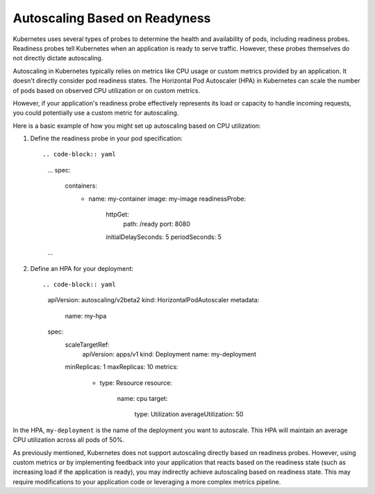 Autoscaling Based on Readyness
=====

Kubernetes uses several types of probes to determine the health and availability of pods, including readiness probes. Readiness probes tell Kubernetes when an application is ready to serve traffic. However, these probes themselves do not directly dictate autoscaling.

Autoscaling in Kubernetes typically relies on metrics like CPU usage or custom metrics provided by an application. It doesn't directly consider pod readiness states. The Horizontal Pod Autoscaler (HPA) in Kubernetes can scale the number of pods based on observed CPU utilization or on custom metrics.

However, if your application's readiness probe effectively represents its load or capacity to handle incoming requests, you could potentially use a custom metric for autoscaling.

Here is a basic example of how you might set up autoscaling based on CPU utilization:

1. Define the readiness probe in your pod specification::

   .. code-block:: yaml

      ...
      spec:
        containers:
          - name: my-container
            image: my-image
            readinessProbe:
              httpGet:
                path: /ready
                port: 8080
              initialDelaySeconds: 5
              periodSeconds: 5
      ...

2. Define an HPA for your deployment::

   .. code-block:: yaml

      apiVersion: autoscaling/v2beta2
      kind: HorizontalPodAutoscaler
      metadata:
        name: my-hpa
      spec:
        scaleTargetRef:
          apiVersion: apps/v1
          kind: Deployment
          name: my-deployment
        minReplicas: 1
        maxReplicas: 10
        metrics:
          - type: Resource
            resource:
              name: cpu
              target:
                type: Utilization
                averageUtilization: 50

In the HPA, ``my-deployment`` is the name of the deployment you want to autoscale. This HPA will maintain an average CPU utilization across all pods of 50%.

As previously mentioned, Kubernetes does not support autoscaling directly based on readiness probes. However, using custom metrics or by implementing feedback into your application that reacts based on the readiness state (such as increasing load if the application is ready), you may indirectly achieve autoscaling based on readiness state. This may require modifications to your application code or leveraging a more complex metrics pipeline.
